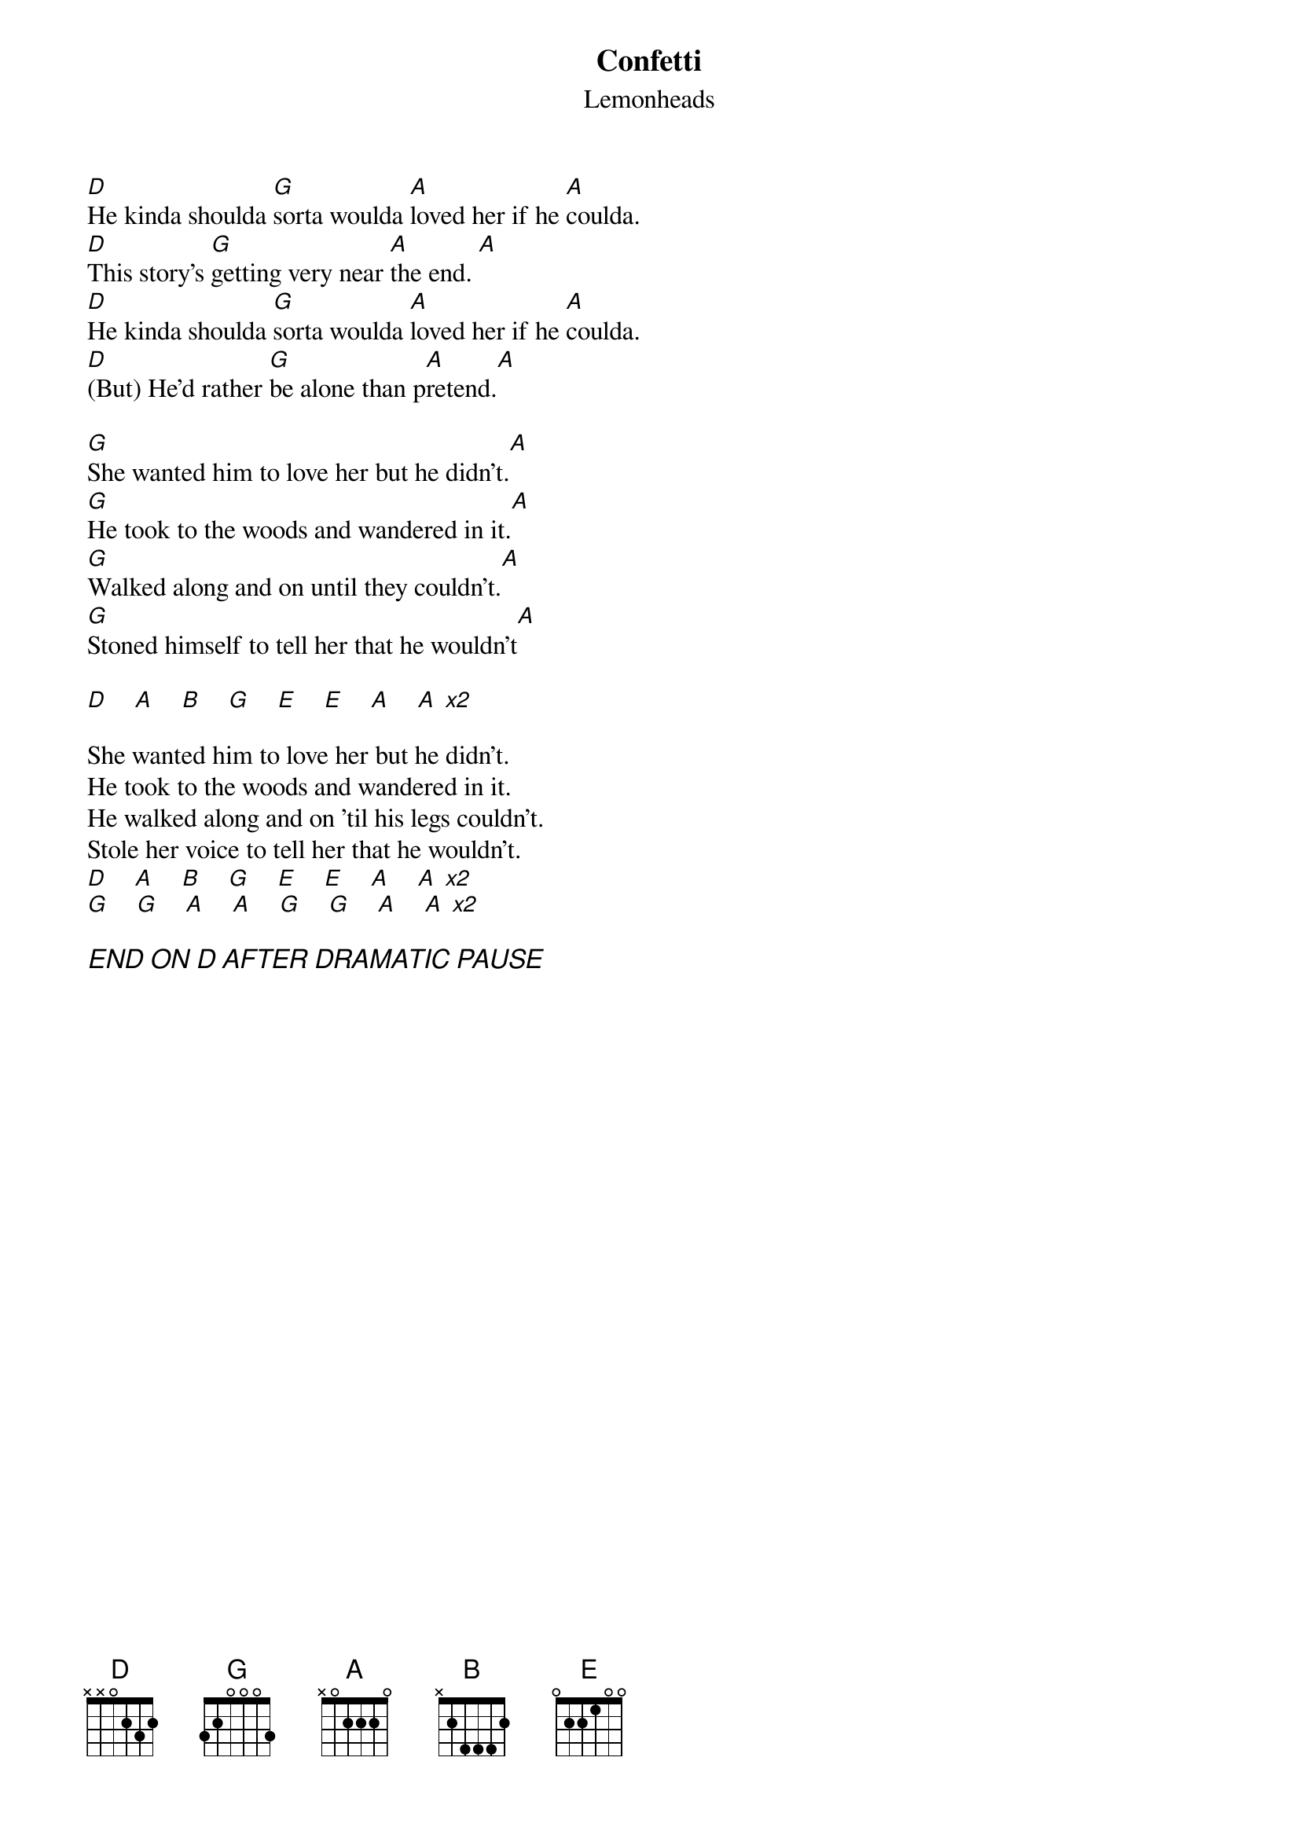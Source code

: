 {t:Confetti}
{st:Lemonheads}

[D]He kinda shoulda [G]sorta woulda [A]loved her if he [A]coulda.
[D]This story's [G]getting very near [A]the end. [A]
[D]He kinda shoulda [G]sorta woulda [A]loved her if he [A]coulda.
[D](But) He'd rather [G]be alone than p[A]retend.[A]

[G]She wanted him to love her but he didn't.[A]
[G]He took to the woods and wandered in it.[A]
[G]Walked along and on until they couldn't.[A]
[G]Stoned himself to tell her that he wouldn't[A]

[D]    [A]    [B]    [G]    [E]    [E]    [A]    [A] [x2]

She wanted him to love her but he didn't.
He took to the woods and wandered in it.
He walked along and on 'til his legs couldn't.
Stole her voice to tell her that he wouldn't.
[D]    [A]    [B]    [G]    [E]    [E]    [A]    [A] [x2]
[G]    [G]    [A]    [A]    [G]    [G]    [A]    [A] [x2]

{ci:END ON D AFTER DRAMATIC PAUSE}

